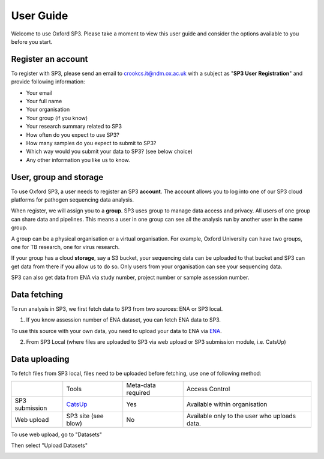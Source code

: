 .. _user-guide:

User Guide
==========

Welcome to use Oxford SP3. Please take a moment to view this user guide and consider the options available to you before you start.

Register an account
-------------------

To register with SP3, please send an email to crookcs.it@ndm.ox.ac.uk with a subject as "**SP3 User Registration**" and provide following information: 

* Your email
* Your full name
* Your organisation
* Your group (if you know)
* Your research summary related to SP3
* How often do you expect to use SP3?
* How many samples do you expect to submit to SP3?
* Which way would you submit your data to SP3? (see below choice)
* Any other information you like us to know.

User, group and storage
-----------------------
To use Oxford SP3, a user needs to register an SP3 **account**. The account allows you to log into one of our SP3 cloud platforms for pathogen sequencing data analysis.

When register, we will assign you to a **group**. SP3 uses group to manage data access and privacy. All users of one group can share data and pipelines. This means a user in one group can see all the analysis run by another user in the same group.

A group can be a physical organisation or a virtual organisation. For example, Oxford University can have two groups, one for TB research, one for virus research.

If your group has a cloud **storage**, say a S3 bucket, your sequencing data can be uploaded to that bucket and SP3 can get data from there if you allow us to do so. Only users from your organisation can see your sequencing data.

SP3 can also get data from ENA via study number, project number or sample assession number.


Data fetching
-------------

To run analysis in SP3, we first fetch data to SP3 from two sources: ENA or SP3 local.

.. image:: _static/fetchdataset.png

1. If you know assession number of ENA dataset, you can fetch ENA data to SP3.

.. image:: _static/fetch_ena.png

To use this source with your own data, you need to upload your data to ENA via `ENA <https://www.ebi.ac.uk/ena/submit>`_.

2. From SP3 Local (where files are uploaded to SP3 via web upload or SP3 submission module, i.e. CatsUp)

.. image:: _static/fetch_local.png


Data uploading
--------------

To fetch files from SP3 local, files need to be uploaded before fetching, use one of following method:

+----------------+---------------------------------------------------+-------------------------+-------------------------------------------------+
|                |            Tools                                  |    Meta-data required   |       Access Control                            |
+----------------+---------------------------------------------------+-------------------------+-------------------------------------------------+
| SP3 submission | `CatsUp <https://github.com/oxfordmmm/catsup>`_   |           Yes           |  Available within organisation                  |
+----------------+---------------------------------------------------+-------------------------+-------------------------------------------------+
| Web upload     | SP3 site (see blow)                               |           No            |  Available only to the user who uploads data.   |
+----------------+---------------------------------------------------+-------------------------+-------------------------------------------------+

To use web upload, go to "Datasets"

.. image:: _static/dataset.png

Then select "Upload Datasets"

.. image:: _static/upload.png
